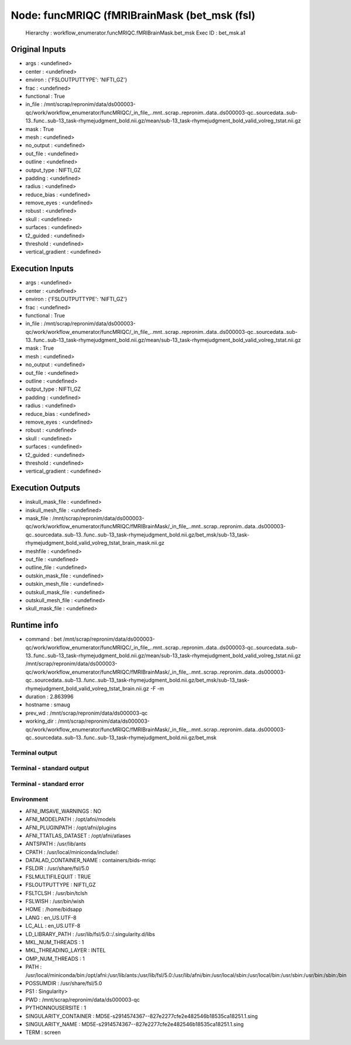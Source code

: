 Node: funcMRIQC (fMRIBrainMask (bet_msk (fsl)
=============================================


 Hierarchy : workflow_enumerator.funcMRIQC.fMRIBrainMask.bet_msk
 Exec ID : bet_msk.a1


Original Inputs
---------------


* args : <undefined>
* center : <undefined>
* environ : {'FSLOUTPUTTYPE': 'NIFTI_GZ'}
* frac : <undefined>
* functional : True
* in_file : /mnt/scrap/repronim/data/ds000003-qc/work/workflow_enumerator/funcMRIQC/_in_file_..mnt..scrap..repronim..data..ds000003-qc..sourcedata..sub-13..func..sub-13_task-rhymejudgment_bold.nii.gz/mean/sub-13_task-rhymejudgment_bold_valid_volreg_tstat.nii.gz
* mask : True
* mesh : <undefined>
* no_output : <undefined>
* out_file : <undefined>
* outline : <undefined>
* output_type : NIFTI_GZ
* padding : <undefined>
* radius : <undefined>
* reduce_bias : <undefined>
* remove_eyes : <undefined>
* robust : <undefined>
* skull : <undefined>
* surfaces : <undefined>
* t2_guided : <undefined>
* threshold : <undefined>
* vertical_gradient : <undefined>

Execution Inputs
----------------


* args : <undefined>
* center : <undefined>
* environ : {'FSLOUTPUTTYPE': 'NIFTI_GZ'}
* frac : <undefined>
* functional : True
* in_file : /mnt/scrap/repronim/data/ds000003-qc/work/workflow_enumerator/funcMRIQC/_in_file_..mnt..scrap..repronim..data..ds000003-qc..sourcedata..sub-13..func..sub-13_task-rhymejudgment_bold.nii.gz/mean/sub-13_task-rhymejudgment_bold_valid_volreg_tstat.nii.gz
* mask : True
* mesh : <undefined>
* no_output : <undefined>
* out_file : <undefined>
* outline : <undefined>
* output_type : NIFTI_GZ
* padding : <undefined>
* radius : <undefined>
* reduce_bias : <undefined>
* remove_eyes : <undefined>
* robust : <undefined>
* skull : <undefined>
* surfaces : <undefined>
* t2_guided : <undefined>
* threshold : <undefined>
* vertical_gradient : <undefined>


Execution Outputs
-----------------


* inskull_mask_file : <undefined>
* inskull_mesh_file : <undefined>
* mask_file : /mnt/scrap/repronim/data/ds000003-qc/work/workflow_enumerator/funcMRIQC/fMRIBrainMask/_in_file_..mnt..scrap..repronim..data..ds000003-qc..sourcedata..sub-13..func..sub-13_task-rhymejudgment_bold.nii.gz/bet_msk/sub-13_task-rhymejudgment_bold_valid_volreg_tstat_brain_mask.nii.gz
* meshfile : <undefined>
* out_file : <undefined>
* outline_file : <undefined>
* outskin_mask_file : <undefined>
* outskin_mesh_file : <undefined>
* outskull_mask_file : <undefined>
* outskull_mesh_file : <undefined>
* skull_mask_file : <undefined>


Runtime info
------------


* command : bet /mnt/scrap/repronim/data/ds000003-qc/work/workflow_enumerator/funcMRIQC/_in_file_..mnt..scrap..repronim..data..ds000003-qc..sourcedata..sub-13..func..sub-13_task-rhymejudgment_bold.nii.gz/mean/sub-13_task-rhymejudgment_bold_valid_volreg_tstat.nii.gz /mnt/scrap/repronim/data/ds000003-qc/work/workflow_enumerator/funcMRIQC/fMRIBrainMask/_in_file_..mnt..scrap..repronim..data..ds000003-qc..sourcedata..sub-13..func..sub-13_task-rhymejudgment_bold.nii.gz/bet_msk/sub-13_task-rhymejudgment_bold_valid_volreg_tstat_brain.nii.gz -F -m
* duration : 2.863996
* hostname : smaug
* prev_wd : /mnt/scrap/repronim/data/ds000003-qc
* working_dir : /mnt/scrap/repronim/data/ds000003-qc/work/workflow_enumerator/funcMRIQC/fMRIBrainMask/_in_file_..mnt..scrap..repronim..data..ds000003-qc..sourcedata..sub-13..func..sub-13_task-rhymejudgment_bold.nii.gz/bet_msk


Terminal output
~~~~~~~~~~~~~~~





Terminal - standard output
~~~~~~~~~~~~~~~~~~~~~~~~~~





Terminal - standard error
~~~~~~~~~~~~~~~~~~~~~~~~~





Environment
~~~~~~~~~~~


* AFNI_IMSAVE_WARNINGS : NO
* AFNI_MODELPATH : /opt/afni/models
* AFNI_PLUGINPATH : /opt/afni/plugins
* AFNI_TTATLAS_DATASET : /opt/afni/atlases
* ANTSPATH : /usr/lib/ants
* CPATH : /usr/local/miniconda/include/:
* DATALAD_CONTAINER_NAME : containers/bids-mriqc
* FSLDIR : /usr/share/fsl/5.0
* FSLMULTIFILEQUIT : TRUE
* FSLOUTPUTTYPE : NIFTI_GZ
* FSLTCLSH : /usr/bin/tclsh
* FSLWISH : /usr/bin/wish
* HOME : /home/bidsapp
* LANG : en_US.UTF-8
* LC_ALL : en_US.UTF-8
* LD_LIBRARY_PATH : /usr/lib/fsl/5.0::/.singularity.d/libs
* MKL_NUM_THREADS : 1
* MKL_THREADING_LAYER : INTEL
* OMP_NUM_THREADS : 1
* PATH : /usr/local/miniconda/bin:/opt/afni:/usr/lib/ants:/usr/lib/fsl/5.0:/usr/lib/afni/bin:/usr/local/sbin:/usr/local/bin:/usr/sbin:/usr/bin:/sbin:/bin
* POSSUMDIR : /usr/share/fsl/5.0
* PS1 : Singularity> 
* PWD : /mnt/scrap/repronim/data/ds000003-qc
* PYTHONNOUSERSITE : 1
* SINGULARITY_CONTAINER : MD5E-s2914574367--827e2277cfe2e482546b18535ca18251.1.sing
* SINGULARITY_NAME : MD5E-s2914574367--827e2277cfe2e482546b18535ca18251.1.sing
* TERM : screen


